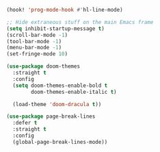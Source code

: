 #+PROPERTY: header-args :tangle yes :results none

#+BEGIN_SRC emacs-lisp
(hook! 'prog-mode-hook #'hl-line-mode)

;; Hide extraneous stuff on the main Emacs frame
(setq inhibit-startup-message t)
(scroll-bar-mode -1)
(tool-bar-mode -1)
(menu-bar-mode -1)
(set-fringe-mode 10)

(use-package doom-themes
  :straight t
  :config
  (setq doom-themes-enable-bold t
        doom-themes-enable-italic t)

  (load-theme 'doom-dracula t))

(use-package page-break-lines
  :defer t
  :straight t
  :config
  (global-page-break-lines-mode))
#+END_SRC
